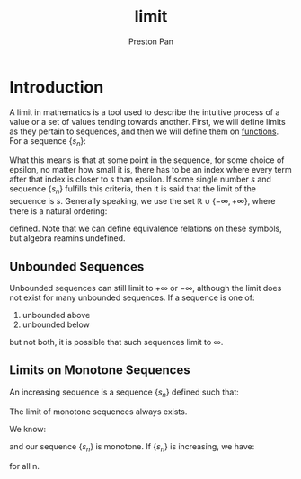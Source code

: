 :PROPERTIES:
:ID:       122fd244-ffeb-47d0-89ce-bf9bc6f01b70
:END:
#+title: limit
#+author: Preston Pan
#+html_head: <link rel="stylesheet" type="text/css" href="../style.css" />
#+html_head: <script src="https://polyfill.io/v3/polyfill.min.js?features=es6"></script>
#+html_head: <script id="MathJax-script" async src="https://cdn.jsdelivr.net/npm/mathjax@3/es5/tex-mml-chtml.js"></script>
#+options: broken-links:t

* Introduction
A limit in mathematics is a tool used to describe the intuitive process
of a value or a set of values tending towards another. First, we will define
limits as they pertain to sequences, and then we will define them on [[id:b1f9aa55-5f1e-4865-8118-43e5e5dc7752][functions]].
For a sequence $\{s_{n}\}$:

\begin{align*}
\lim s_{n} = s \iff \forall \epsilon > 0, \exists N , n > N \implies | s_{n} - s | < \epsilon
\end{align*}

What this means is that at some point in the sequence, for some choice of epsilon, no matter how small
it is, there has to be an index where every term after that index is closer to $s$ than epsilon. If
some single number $s$ and sequence $\{s_{n}\}$ fulfills this criteria, then it is said that the limit
of the sequence is $s$. Generally speaking, we use the set $\mathbb{R} \cup \{ -\infty, +\infty \}$, where there is a natural
ordering:

\begin{align*}
\forall a \in \mathbb{R}, - \infty < a < +\infty
\end{align*}
defined. Note that we can define equivalence relations on these symbols, but algebra reamins undefined.
** Unbounded Sequences
Unbounded sequences can still limit to $+\infty$ or $-\infty$, although the limit does not exist
for many unbounded sequences. If a sequence is one of:
1. unbounded above
2. unbounded below
but not both, it is possible that such sequences limit to $\infty$.
** Limits on Monotone Sequences
An increasing sequence is a sequence $\{s_{n}\}$ defined such that:
\begin{align*}
\forall n \in \mathbb{N}, \forall m \in \mathbb{N}, n \ge m \implies s_{n} \ge s_{m}.
\end{align*}

#+begin_theorem
The limit of monotone sequences always exists.
#+end_theorem

#+begin_proof
We know:
\begin{align*}
\lim s_{n} = s \iff \forall \epsilon > 0, \exists N, n > N \implies | s_{n} - s | < \epsilon \\
\end{align*}

and our sequence $\{s_{n}\}$ is monotone. If $\{s_{n}\}$ is increasing, we have:
\begin{align*}
s_{n + 1} \ge s_{n}
\end{align*}
for all n.
#+end_proof
